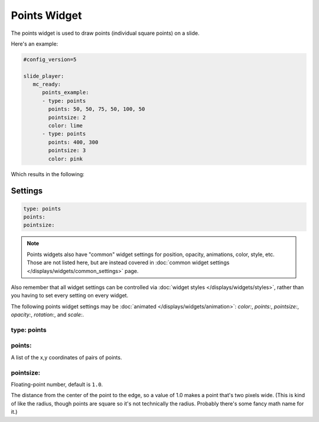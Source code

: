 Points Widget
=============

The points widget is used to draw points (individual square points) on a slide.

Here's an example:

.. code-block:: mpf-config

   #config_version=5

   slide_player:
      mc_ready:
         points_example:
         - type: points
           points: 50, 50, 75, 50, 100, 50
           pointsize: 2
           color: lime
         - type: points
           points: 400, 300
           pointsize: 3
           color: pink

Which results in the following:

.. image:: /displays/images/points.png

Settings
--------

.. code-block:: yaml

   type: points
   points:
   pointsize:

.. note:: Points widgets also have "common" widget settings for position, opacity,
   animations, color, style, etc. Those are not listed here, but are instead covered in
   :doc:`common widget settings </displays/widgets/common_settings>` page.

Also remember that all widget settings can be controlled via
:doc:`widget styles </displays/widgets/styles>`, rather than
you having to set every setting on every widget.

The following points widget settings may be :doc:`animated </displays/widgets/animation>`: `color:`,
`points:`, `pointsize:`, `opacity:`, `rotation:`, and `scale:`.

type: points
~~~~~~~~~~~~



points:
~~~~~~~

A list of the x,y coordinates of pairs of points.

pointsize:
~~~~~~~~~~

Floating-point number, default is ``1.0``.

The distance from the center of the point to the edge, so a value of 1.0 makes a point that's
two pixels wide. (This is kind of like the radius, though points are square so it's not
technically the radius. Probably there's some fancy math name for it.)
